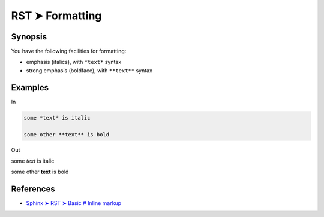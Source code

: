 ################################################################################
RST ➤ Formatting
################################################################################

**********************************************************************
Synopsis
**********************************************************************

You have the following facilities for formatting:

- emphasis (italics), with ``*text*`` syntax
- strong emphasis (boldface), with ``**text**`` syntax

**********************************************************************
Examples
**********************************************************************

In

.. code-block:: rst

    some *text* is italic

    some other **text** is bold

Out

some *text* is italic

some other **text** is bold

**********************************************************************
References
**********************************************************************

- `Sphinx ➤ RST ➤ Basic # Inline markup <https://www.sphinx-doc.org/en/master/usage/restructuredtext/basics.html#inline-markup>`_

